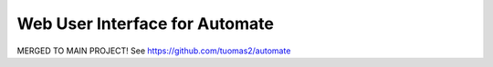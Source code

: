 Web User Interface for Automate
===============================

MERGED TO MAIN PROJECT!
See https://github.com/tuomas2/automate
